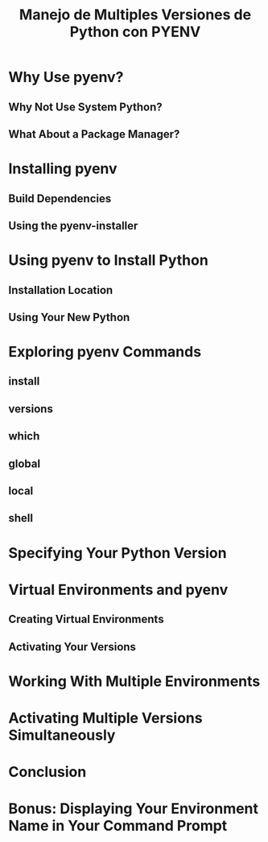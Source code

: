 #+TITLE: Manejo de Multiples Versiones de Python con PYENV
* Why Use pyenv?
** Why Not Use System Python?
** What About a Package Manager?
* Installing pyenv
** Build Dependencies
** Using the pyenv-installer
* Using pyenv to Install Python
** Installation Location
** Using Your New Python
* Exploring pyenv Commands
** install
** versions
** which
** global
** local
** shell
* Specifying Your Python Version
* Virtual Environments and pyenv
** Creating Virtual Environments
** Activating Your Versions
* Working With Multiple Environments
* Activating Multiple Versions Simultaneously
* Conclusion
* Bonus: Displaying Your Environment Name in Your Command Prompt
